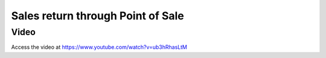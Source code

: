 .. _salesreturn:

==================================
Sales return through Point of Sale
==================================

Video
-----
Access the video at https://www.youtube.com/watch?v=ub3hRhasLtM

.. raw:: html

    <div style="position: relative; padding-bottom: 56.25%; height: 0; overflow: hidden; max-width: 100%; height: auto;">
        <iframe src="https://www.youtube.com/embed/ub3hRhasLtM" frameborder="0" allowfullscreen style="position: absolute; top: 0; left: 0; width: 700px; height: 385px;"></iframe>
    </div>
